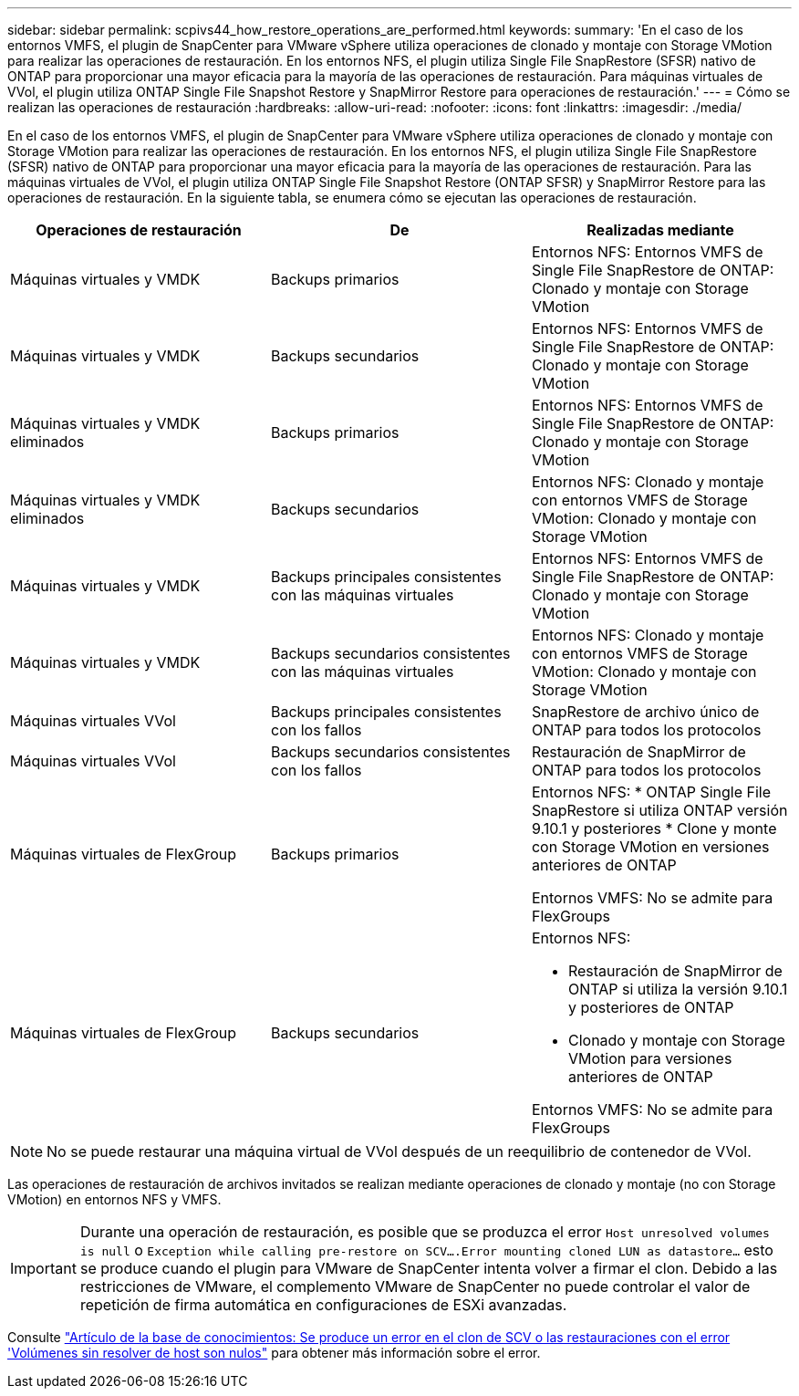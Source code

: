 ---
sidebar: sidebar 
permalink: scpivs44_how_restore_operations_are_performed.html 
keywords:  
summary: 'En el caso de los entornos VMFS, el plugin de SnapCenter para VMware vSphere utiliza operaciones de clonado y montaje con Storage VMotion para realizar las operaciones de restauración. En los entornos NFS, el plugin utiliza Single File SnapRestore (SFSR) nativo de ONTAP para proporcionar una mayor eficacia para la mayoría de las operaciones de restauración. Para máquinas virtuales de VVol, el plugin utiliza ONTAP Single File Snapshot Restore y SnapMirror Restore para operaciones de restauración.' 
---
= Cómo se realizan las operaciones de restauración
:hardbreaks:
:allow-uri-read: 
:nofooter: 
:icons: font
:linkattrs: 
:imagesdir: ./media/


[role="lead"]
En el caso de los entornos VMFS, el plugin de SnapCenter para VMware vSphere utiliza operaciones de clonado y montaje con Storage VMotion para realizar las operaciones de restauración. En los entornos NFS, el plugin utiliza Single File SnapRestore (SFSR) nativo de ONTAP para proporcionar una mayor eficacia para la mayoría de las operaciones de restauración. Para las máquinas virtuales de VVol, el plugin utiliza ONTAP Single File Snapshot Restore (ONTAP SFSR) y SnapMirror Restore para las operaciones de restauración. En la siguiente tabla, se enumera cómo se ejecutan las operaciones de restauración.

|===
| Operaciones de restauración | De | Realizadas mediante 


| Máquinas virtuales y VMDK | Backups primarios | Entornos NFS: Entornos VMFS de Single File SnapRestore de ONTAP: Clonado y montaje con Storage VMotion 


| Máquinas virtuales y VMDK | Backups secundarios | Entornos NFS: Entornos VMFS de Single File SnapRestore de ONTAP: Clonado y montaje con Storage VMotion 


| Máquinas virtuales y VMDK eliminados | Backups primarios | Entornos NFS: Entornos VMFS de Single File SnapRestore de ONTAP: Clonado y montaje con Storage VMotion 


| Máquinas virtuales y VMDK eliminados | Backups secundarios | Entornos NFS: Clonado y montaje con entornos VMFS de Storage VMotion: Clonado y montaje con Storage VMotion 


| Máquinas virtuales y VMDK | Backups principales consistentes con las máquinas virtuales | Entornos NFS: Entornos VMFS de Single File SnapRestore de ONTAP: Clonado y montaje con Storage VMotion 


| Máquinas virtuales y VMDK | Backups secundarios consistentes con las máquinas virtuales | Entornos NFS: Clonado y montaje con entornos VMFS de Storage VMotion: Clonado y montaje con Storage VMotion 


| Máquinas virtuales VVol | Backups principales consistentes con los fallos | SnapRestore de archivo único de ONTAP para todos los protocolos 


| Máquinas virtuales VVol | Backups secundarios consistentes con los fallos | Restauración de SnapMirror de ONTAP para todos los protocolos 


| Máquinas virtuales de FlexGroup | Backups primarios  a| 
Entornos NFS: * ONTAP Single File SnapRestore si utiliza ONTAP versión 9.10.1 y posteriores * Clone y monte con Storage VMotion en versiones anteriores de ONTAP

Entornos VMFS: No se admite para FlexGroups



| Máquinas virtuales de FlexGroup | Backups secundarios  a| 
Entornos NFS:

* Restauración de SnapMirror de ONTAP si utiliza la versión 9.10.1 y posteriores de ONTAP
* Clonado y montaje con Storage VMotion para versiones anteriores de ONTAP


Entornos VMFS: No se admite para FlexGroups

|===

NOTE: No se puede restaurar una máquina virtual de VVol después de un reequilibrio de contenedor de VVol.

Las operaciones de restauración de archivos invitados se realizan mediante operaciones de clonado y montaje (no con Storage VMotion) en entornos NFS y VMFS.


IMPORTANT: Durante una operación de restauración, es posible que se produzca el error `Host unresolved volumes is null` o `Exception while calling pre-restore on SCV….Error mounting cloned LUN as datastore…` esto se produce cuando el plugin para VMware de SnapCenter intenta volver a firmar el clon. Debido a las restricciones de VMware, el complemento VMware de SnapCenter no puede controlar el valor de repetición de firma automática en configuraciones de ESXi avanzadas.

Consulte https://kb.netapp.com/mgmt/SnapCenter/SCV_clone_or_restores_fail_with_error_'Host_Unresolved_volumes_is_null'#["Artículo de la base de conocimientos: Se produce un error en el clon de SCV o las restauraciones con el error 'Volúmenes sin resolver de host son nulos"^] para obtener más información sobre el error.
